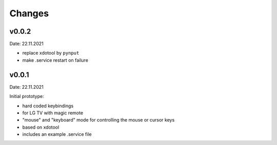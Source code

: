 Changes
-------

v0.0.2
~~~~~~

Date: 22.11.2021

- replace xdotool by ``pynput``
- make .service restart on failure


v0.0.1
~~~~~~

Date: 22.11.2021

Initial prototype:

- hard coded keybindings
- for LG TV with magic remote
- "mouse" and "keyboard" mode for controlling the mouse or cursor keys
- based on xdotool
- includes an example .service file
